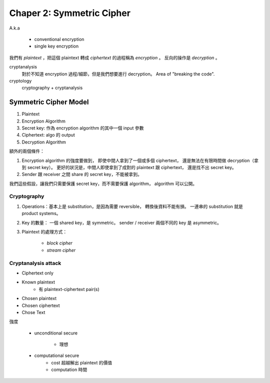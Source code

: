 Chaper 2: Symmetric Cipher
===============================================================================

A.k.a

    - conventional encryption

    - single key encryption


我們有 `plaintext` ，把這個 plaintext 轉成 `ciphertext` 的過程稱為
`encryption` 。
反向的操作是 `decryption` 。

cryptanalysis
    對於不知道 encryption 過程/細節，但是我們想要進行 decryption。
    Area of "breaking the code".

cryptology
    cryptography + cryptanalysis


Symmetric Cipher Model
----------------------------------------------------------------------

#. Plaintext

#. Encryption Algorithm

#. Secret key: 作為 encryption algorithm 的其中一個 input 參數

#. Ciphertext: algo 的 output

#. Decryption Algorithm

額外的兩個條件：

#. Encryption algorithm 的強度要做到，
   即使中間人拿到了一個或多個 ciphertext，
   還是無法在有限時間做 decryption（拿到 secret key）。
   更好的狀況是，中間人即使拿到了成對的 plaintext 跟 ciphertext，
   還是找不出 secret key。

#. Sender 跟 receiver 之間 share 的 secret key，不能被拿到。

我們這些假設，讓我們只需要保護 secret key，而不需要保護 algorithm，
algorithm 可以公開。


Cryptography
++++++++++++++++++++++++++++++++++++++++++++++++++++++++++++

#. Operations：基本上是 substitution，是因為需要 reversible，
   轉換後資料不能有損。
   一連串的 substitution 就是 product systems。

#. Key 的數量：
   一個 shared key，是 symmetric。
   sender / receiver 兩個不同的 key 是 asymmetric。

#. Plaintext 的處理方式：

    - `block cipher`

    - `stream cipher`


Cryptanalysis attack
++++++++++++++++++++++++++++++++++++++++++++++++++++++++++++

- Ciphertext only

- Known plaintext
    - 有 plaintext-ciphertext pair(s)

- Chosen plaintext

- Chosen ciphertext

- Chose Text


強度

    - unconditional secure

        - 理想

    - computational secure
        - cost 超越解出 plaintext 的價值

        - computation 時間
